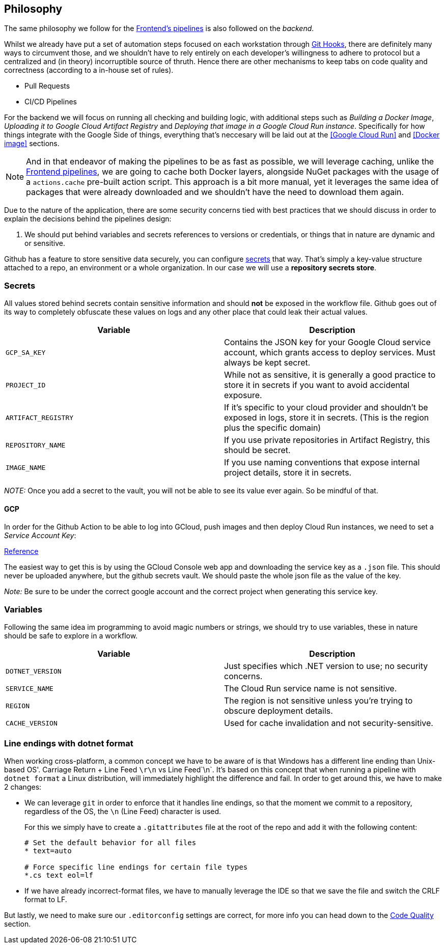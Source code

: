 == Philosophy

The same philosophy we follow for the xref:frontend:ci-cd-pipelines#philosophy.adoc[Frontend's pipelines] 
is also followed on the _backend_.

Whilst we already have put a set of automation steps focused on each workstation through 
xref:git-hooks.adoc[Git Hooks], there are definitely many ways to circumvent those, 
and we shouldn't have to rely entirely on each developer's willingness to adhere 
to protocol but a centralized and (in theory) incorruptible source of thruth. 
Hence there are other mechanisms to keep tabs on code quality and correctness 
(according to a in-house set of rules).

- Pull Requests
- CI/CD Pipelines

For the backend we will focus on running all checking and building logic, with additional 
steps such as _Building a Docker Image_, _Uploading it to Google Cloud Artifact Registry_ 
and _Deploying that image in a Google Cloud Run instance_. Specifically for how things 
integrate with the Google Side of things, everything that's neccesary will be laid 
out at the <<Google Cloud Run>> and <<Docker image>> sections.

[NOTE]
====
And in that endeavor of making the pipelines to be as fast as possible, we will leverage 
caching, unlike the xref:frontend:ci-cd-pipelines.adoc#pr-pipeline[Frontend pipelines], 
we are going to cache both Docker layers, alongside NuGet packages with the usage of 
a `actions.cache` pre-built action script. This approach is a bit more manual, yet 
it leverages the same idea of packages that were already downloaded and we shouldn't 
have the need to download them again.
====

Due to the nature of the application, there are some security concerns tied with 
best practices that we should discuss in order to explain the decisions behind 
the pipelines design:

1. We should put behind variables and secrets references to versions or credentials, 
or things that in nature are dynamic and or sensitive.

Github has a feature to store sensitive data securely, you can configure 
https://github.com/github/docs/blob/main/content/actions/security-for-github-actions/security-guides/using-secrets-in-github-actions.md[secrets] 
that way. That's simply a key-value structure attached to a repo, an environment or a 
whole organization. In our case we will use a **repository secrets store**.

=== Secrets

All values stored behind secrets contain sensitive information and should **not** be 
exposed in the workflow file. Github goes out of its way to completely obfuscate these 
values on logs and any other place that could leak their actual values.

[options="header"]
|===
| Variable           | Description
| `GCP_SA_KEY`      | Contains the JSON key for your Google Cloud service account, which grants access to deploy services. Must always be kept secret.
| `PROJECT_ID`      | While not as sensitive, it is generally a good practice to store it in secrets if you want to avoid accidental exposure.
| `ARTIFACT_REGISTRY` | If it's specific to your cloud provider and shouldn't be exposed in logs, store it in secrets. (This is the region plus the specific domain)
| `REPOSITORY_NAME` | If you use private repositories in Artifact Registry, this should be secret.
| `IMAGE_NAME`      | If you use naming conventions that expose internal project details, store it in secrets.
|===

_NOTE:_ Once you add a secret to the vault, you will not be able to see its value ever 
again. So be mindful of that.

==== GCP

In order for the Github Action to be able to log into GCloud, push images and then deploy 
Cloud Run instances, we need to set a _Service Account Key_:

https://cloud.google.com/iam/docs/keys-create-delete#console[Reference]

The easiest way to get this is by using the GCloud Console web app and downloading the 
service key as a `.json` file. This should never be uploaded anywhere, but the github 
secrets vault. We should paste the whole json file as the value of the key.

_Note:_ Be sure to be under the correct google account and the correct project when generating 
this service key.

=== Variables

Following the same idea im programming to avoid magic numbers or strings, we should try 
to use variables, these in nature should be safe to explore in a workflow.

[options="header"]
|===
| Variable           | Description
| `DOTNET_VERSION`   | Just specifies which .NET version to use; no security concerns.
| `SERVICE_NAME`     | The Cloud Run service name is not sensitive.
| `REGION`          | The region is not sensitive unless you're trying to obscure deployment details.
| `CACHE_VERSION`    | Used for cache invalidation and not security-sensitive.
|===

=== Line endings with dotnet format

When working cross-platform, a common concept we have to be aware of is that Windows 
has a different line ending than Unix-based OS'. Carriage Return + Line Feed `\r\n` 
vs Line Feed`\n`. It's based on this concept that when running a pipeline with 
`dotnet format` a Linux distribution, will immediately highlight the 
difference and fail. In order to get around this, we have to make 2 changes:

- We can leverage `git` in order to enforce that it handles line endings, so that 
the moment we commit to a repository, regardless of the OS, the `\n` (Line Feed) 
character is used.
+
For this we simply have to create a `.gitattributes` file at the root of the repo and 
add it with the following content:
+
```
# Set the default behavior for all files
* text=auto

# Force specific line endings for certain file types
*.cs text eol=lf
```

- If we have already incorrect-format files, we have to manually leverage the IDE so 
that we save the file and switch the CRLF format to LF.

But lastly, we need to make sure our `.editorconfig` settings are correct, for more info 
you can head down to the xref:index.adoc#line-endings[Code Quality] section.